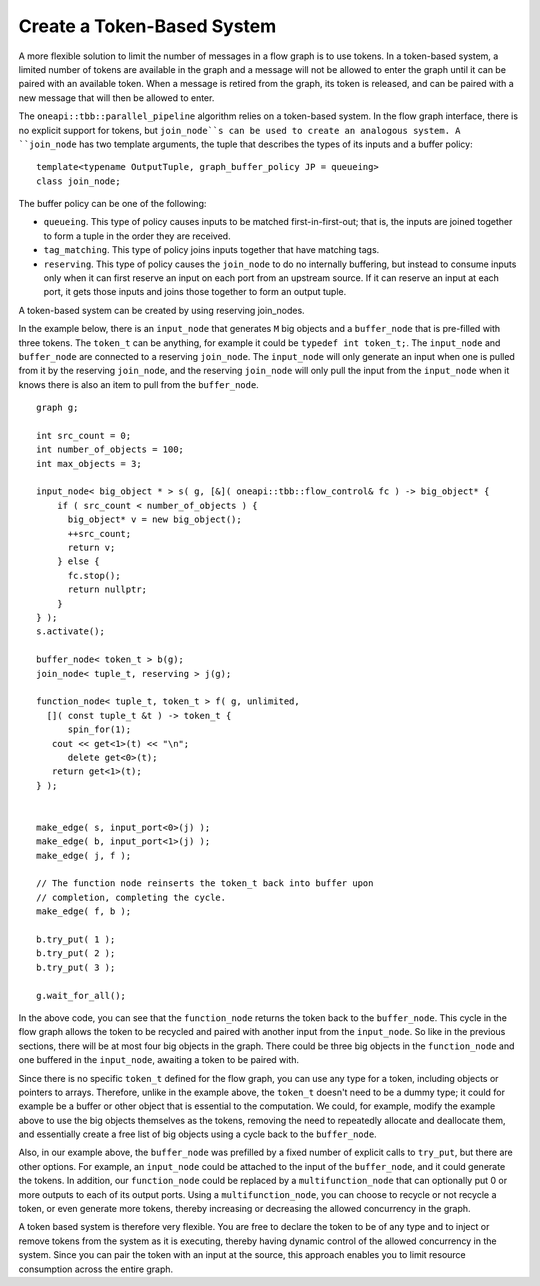 .. _create_token_based_system:

Create a Token-Based System
===========================


A more flexible solution to limit the number of messages in a flow graph
is to use tokens. In a token-based system, a limited number of tokens
are available in the graph and a message will not be allowed to enter
the graph until it can be paired with an available token. When a message
is retired from the graph, its token is released, and can be paired with
a new message that will then be allowed to enter.


The ``oneapi::tbb::parallel_pipeline`` algorithm relies on a token-based system. In
the flow graph interface, there is no explicit support for tokens, but
``join_node``s can be used to create an analogous system. A ``join_node`` has
two template arguments, the tuple that describes the types of its inputs
and a buffer policy:


::


   template<typename OutputTuple, graph_buffer_policy JP = queueing>
   class join_node;


The buffer policy can be one of the following:


-  ``queueing``. This type of policy causes inputs to be matched
   first-in-first-out; that is, the inputs are joined together to form a
   tuple in the order they are received.
-  ``tag_matching``. This type of policy joins inputs together that have
   matching tags.
-  ``reserving``. This type of policy causes the ``join_node`` to do no
   internally buffering, but instead to consume inputs only when it can
   first reserve an input on each port from an upstream source. If it
   can reserve an input at each port, it gets those inputs and joins
   those together to form an output tuple.


A token-based system can be created by using reserving join_nodes.


In the example below, there is an ``input_node`` that generates ``M`` big
objects and a ``buffer_node`` that is pre-filled with three tokens. The
``token_t`` can be anything, for example it could be ``typedef int token_t;``.
The ``input_node`` and ``buffer_node`` are connected to a reserving ``join_node``.
The ``input_node`` will only generate an input when one is pulled from it
by the reserving ``join_node``, and the reserving ``join_node`` will only pull
the input from the ``input_node`` when it knows there is also an item to
pull from the ``buffer_node``.


::


     graph g;

     int src_count = 0;
     int number_of_objects = 100;
     int max_objects = 3;

     input_node< big_object * > s( g, [&]( oneapi::tbb::flow_control& fc ) -> big_object* {
         if ( src_count < number_of_objects ) {
           big_object* v = new big_object();
           ++src_count;
           return v;
         } else {
           fc.stop();
           return nullptr;
         }
     } );
     s.activate();

     buffer_node< token_t > b(g);
     join_node< tuple_t, reserving > j(g);

     function_node< tuple_t, token_t > f( g, unlimited, 
       []( const tuple_t &t ) -> token_t {
           spin_for(1);
        cout << get<1>(t) << "\n";
           delete get<0>(t);
        return get<1>(t);
     } );


     make_edge( s, input_port<0>(j) );
     make_edge( b, input_port<1>(j) );
     make_edge( j, f );

     // The function node reinserts the token_t back into buffer upon 
     // completion, completing the cycle.
     make_edge( f, b );

     b.try_put( 1 );
     b.try_put( 2 );
     b.try_put( 3 );

     g.wait_for_all();


In the above code, you can see that the ``function_node`` returns the token
back to the ``buffer_node``. This cycle in the flow graph allows the token
to be recycled and paired with another input from the ``input_node``. So
like in the previous sections, there will be at most four big objects in
the graph. There could be three big objects in the ``function_node`` and one
buffered in the ``input_node``, awaiting a token to be paired with.


Since there is no specific ``token_t`` defined for the flow graph, you can
use any type for a token, including objects or pointers to arrays.
Therefore, unlike in the example above, the ``token_t`` doesn't need to be a
dummy type; it could for example be a buffer or other object that is
essential to the computation. We could, for example, modify the example
above to use the big objects themselves as the tokens, removing the need
to repeatedly allocate and deallocate them, and essentially create a
free list of big objects using a cycle back to the ``buffer_node``.


Also, in our example above, the ``buffer_node`` was prefilled by a fixed
number of explicit calls to ``try_put``, but there are other options. For
example, an ``input_node`` could be attached to the input of the
``buffer_node``, and it could generate the tokens. In addition, our
``function_node`` could be replaced by a ``multifunction_node`` that can
optionally put 0 or more outputs to each of its output ports. Using a
``multifunction_node``, you can choose to recycle or not recycle a token, or
even generate more tokens, thereby increasing or decreasing the allowed
concurrency in the graph.


A token based system is therefore very flexible. You are free to declare
the token to be of any type and to inject or remove tokens from the
system as it is executing, thereby having dynamic control of the allowed
concurrency in the system. Since you can pair the token with an input at
the source, this approach enables you to limit resource consumption
across the entire graph.

